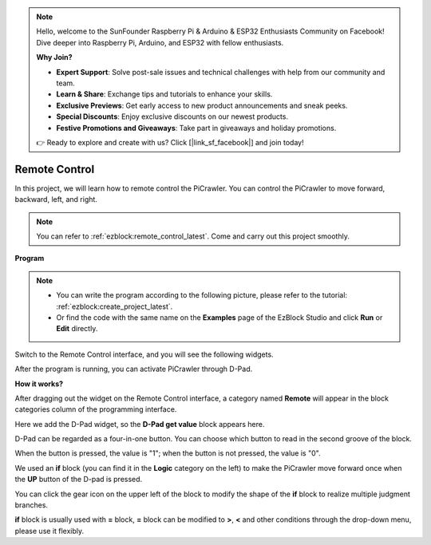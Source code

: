 .. note::

    Hello, welcome to the SunFounder Raspberry Pi & Arduino & ESP32 Enthusiasts Community on Facebook! Dive deeper into Raspberry Pi, Arduino, and ESP32 with fellow enthusiasts.

    **Why Join?**

    - **Expert Support**: Solve post-sale issues and technical challenges with help from our community and team.
    - **Learn & Share**: Exchange tips and tutorials to enhance your skills.
    - **Exclusive Previews**: Get early access to new product announcements and sneak peeks.
    - **Special Discounts**: Enjoy exclusive discounts on our newest products.
    - **Festive Promotions and Giveaways**: Take part in giveaways and holiday promotions.

    👉 Ready to explore and create with us? Click [|link_sf_facebook|] and join today!

.. _ezb_remote:

Remote Control
=========================


In this project, we will learn how to remote control the PiCrawler. 
You can control the PiCrawler to move forward, backward, left, and right.

.. image:: img/remote_control.png

.. note:: 

    You can refer to :ref:`ezblock:remote_control_latest`. Come and carry out this project smoothly.

**Program**

.. note::

    * You can write the program according to the following picture, please refer to the tutorial: :ref:`ezblock:create_project_latest`.
    * Or find the code with the same name on the **Examples** page of the EzBlock Studio and click **Run** or **Edit** directly.

.. image:: img/remote.png

Switch to the Remote Control interface, and you will see the following widgets.

.. image:: img/remote_B.png

After the program is running, you can activate PiCrawler through D-Pad.

**How it works?**

After dragging out the widget on the Remote Control interface, a category named **Remote** will appear in the block categories column of the programming interface.

Here we add the D-Pad widget, so the **D-Pad get value** block appears here.

.. image:: img/sp210927_180739.png

D-Pad can be regarded as a four-in-one button. You can choose which button to read in the second groove of the block.

When the button is pressed, the value is "1"; when the button is not pressed, the value is "0".


.. image:: img/sp210927_182447.png
    :width: 200

We used an **if** block (you can find it in the **Logic** category on the left) to make the PiCrawler move forward once when the **UP** button of the D-pad is pressed.

.. image:: img/sp210927_182828.png
    :width: 600

You can click the gear icon on the upper left of the block to modify the shape of the **if** block to realize multiple judgment branches.


.. image:: img/sp210927_183237.png
    :width: 300

**if** block is usually used with **=** block, **=** block can be modified to **>**, **<** and other conditions through the drop-down menu, please use it flexibly.
